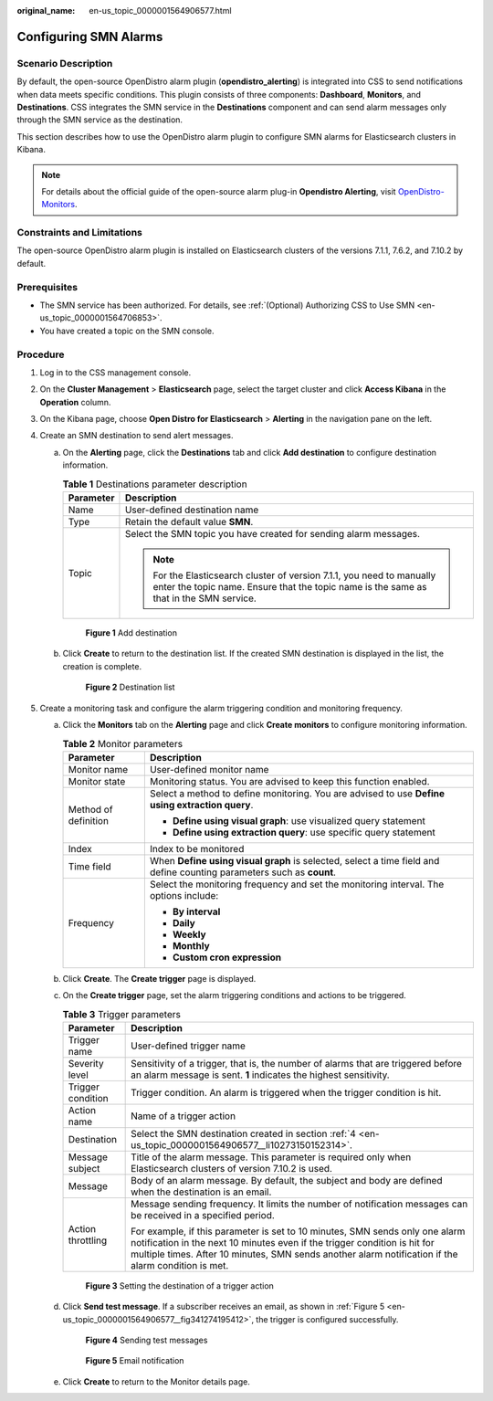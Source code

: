 :original_name: en-us_topic_0000001564906577.html

.. _en-us_topic_0000001564906577:

Configuring SMN Alarms
======================

Scenario Description
--------------------

By default, the open-source OpenDistro alarm plugin (**opendistro_alerting**) is integrated into CSS to send notifications when data meets specific conditions. This plugin consists of three components: **Dashboard**, **Monitors**, and **Destinations**. CSS integrates the SMN service in the **Destinations** component and can send alarm messages only through the SMN service as the destination.

This section describes how to use the OpenDistro alarm plugin to configure SMN alarms for Elasticsearch clusters in Kibana.

.. note::

   For details about the official guide of the open-source alarm plug-in **Opendistro Alerting**, visit `OpenDistro-Monitors <https://opendistro.github.io/for-elasticsearch-docs/docs/alerting/monitors/>`__.

Constraints and Limitations
---------------------------

The open-source OpenDistro alarm plugin is installed on Elasticsearch clusters of the versions 7.1.1, 7.6.2, and 7.10.2 by default.

Prerequisites
-------------

-  The SMN service has been authorized. For details, see :ref:`(Optional) Authorizing CSS to Use SMN <en-us_topic_0000001564706853>`.
-  You have created a topic on the SMN console.

Procedure
---------

#. Log in to the CSS management console.

#. On the **Cluster Management** > **Elasticsearch** page, select the target cluster and click **Access Kibana** in the **Operation** column.

#. On the Kibana page, choose **Open Distro for Elasticsearch** > **Alerting** in the navigation pane on the left.

#. .. _en-us_topic_0000001564906577__li10273150152314:

   Create an SMN destination to send alert messages.

   a. On the **Alerting** page, click the **Destinations** tab and click **Add destination** to configure destination information.

      .. table:: **Table 1** Destinations parameter description

         +-----------------------------------+------------------------------------------------------------------------------------------------------------------------------------------------------------------+
         | Parameter                         | Description                                                                                                                                                      |
         +===================================+==================================================================================================================================================================+
         | Name                              | User-defined destination name                                                                                                                                    |
         +-----------------------------------+------------------------------------------------------------------------------------------------------------------------------------------------------------------+
         | Type                              | Retain the default value **SMN**.                                                                                                                                |
         +-----------------------------------+------------------------------------------------------------------------------------------------------------------------------------------------------------------+
         | Topic                             | Select the SMN topic you have created for sending alarm messages.                                                                                                |
         |                                   |                                                                                                                                                                  |
         |                                   | .. note::                                                                                                                                                        |
         |                                   |                                                                                                                                                                  |
         |                                   |    For the Elasticsearch cluster of version 7.1.1, you need to manually enter the topic name. Ensure that the topic name is the same as that in the SMN service. |
         +-----------------------------------+------------------------------------------------------------------------------------------------------------------------------------------------------------------+


      .. figure:: /_static/images/en-us_image_0000001569480321.png
         :alt: **Figure 1** Add destination

         **Figure 1** Add destination

   b. Click **Create** to return to the destination list. If the created SMN destination is displayed in the list, the creation is complete.


      .. figure:: /_static/images/en-us_image_0000001569656909.png
         :alt: **Figure 2** Destination list

         **Figure 2** Destination list

#. Create a monitoring task and configure the alarm triggering condition and monitoring frequency.

   a. Click the **Monitors** tab on the **Alerting** page and click **Create monitors** to configure monitoring information.

      .. table:: **Table 2** Monitor parameters

         +-----------------------------------+-----------------------------------------------------------------------------------------------------------------------+
         | Parameter                         | Description                                                                                                           |
         +===================================+=======================================================================================================================+
         | Monitor name                      | User-defined monitor name                                                                                             |
         +-----------------------------------+-----------------------------------------------------------------------------------------------------------------------+
         | Monitor state                     | Monitoring status. You are advised to keep this function enabled.                                                     |
         +-----------------------------------+-----------------------------------------------------------------------------------------------------------------------+
         | Method of definition              | Select a method to define monitoring. You are advised to use **Define using extraction query**.                       |
         |                                   |                                                                                                                       |
         |                                   | -  **Define using visual graph**: use visualized query statement                                                      |
         |                                   | -  **Define using extraction query**: use specific query statement                                                    |
         +-----------------------------------+-----------------------------------------------------------------------------------------------------------------------+
         | Index                             | Index to be monitored                                                                                                 |
         +-----------------------------------+-----------------------------------------------------------------------------------------------------------------------+
         | Time field                        | When **Define using visual graph** is selected, select a time field and define counting parameters such as **count**. |
         +-----------------------------------+-----------------------------------------------------------------------------------------------------------------------+
         | Frequency                         | Select the monitoring frequency and set the monitoring interval. The options include:                                 |
         |                                   |                                                                                                                       |
         |                                   | -  **By interval**                                                                                                    |
         |                                   | -  **Daily**                                                                                                          |
         |                                   | -  **Weekly**                                                                                                         |
         |                                   | -  **Monthly**                                                                                                        |
         |                                   | -  **Custom cron expression**                                                                                         |
         +-----------------------------------+-----------------------------------------------------------------------------------------------------------------------+

   b. Click **Create**. The **Create trigger** page is displayed.

   c. On the **Create trigger** page, set the alarm triggering conditions and actions to be triggered.

      .. table:: **Table 3** Trigger parameters

         +-----------------------------------+------------------------------------------------------------------------------------------------------------------------------------------------------------------------------------------------------------------------------------------------------------------+
         | Parameter                         | Description                                                                                                                                                                                                                                                      |
         +===================================+==================================================================================================================================================================================================================================================================+
         | Trigger name                      | User-defined trigger name                                                                                                                                                                                                                                        |
         +-----------------------------------+------------------------------------------------------------------------------------------------------------------------------------------------------------------------------------------------------------------------------------------------------------------+
         | Severity level                    | Sensitivity of a trigger, that is, the number of alarms that are triggered before an alarm message is sent. **1** indicates the highest sensitivity.                                                                                                             |
         +-----------------------------------+------------------------------------------------------------------------------------------------------------------------------------------------------------------------------------------------------------------------------------------------------------------+
         | Trigger condition                 | Trigger condition. An alarm is triggered when the trigger condition is hit.                                                                                                                                                                                      |
         +-----------------------------------+------------------------------------------------------------------------------------------------------------------------------------------------------------------------------------------------------------------------------------------------------------------+
         | Action name                       | Name of a trigger action                                                                                                                                                                                                                                         |
         +-----------------------------------+------------------------------------------------------------------------------------------------------------------------------------------------------------------------------------------------------------------------------------------------------------------+
         | Destination                       | Select the SMN destination created in section :ref:`4 <en-us_topic_0000001564906577__li10273150152314>`.                                                                                                                                                         |
         +-----------------------------------+------------------------------------------------------------------------------------------------------------------------------------------------------------------------------------------------------------------------------------------------------------------+
         | Message subject                   | Title of the alarm message. This parameter is required only when Elasticsearch clusters of version 7.10.2 is used.                                                                                                                                               |
         +-----------------------------------+------------------------------------------------------------------------------------------------------------------------------------------------------------------------------------------------------------------------------------------------------------------+
         | Message                           | Body of an alarm message. By default, the subject and body are defined when the destination is an email.                                                                                                                                                         |
         +-----------------------------------+------------------------------------------------------------------------------------------------------------------------------------------------------------------------------------------------------------------------------------------------------------------+
         | Action throttling                 | Message sending frequency. It limits the number of notification messages can be received in a specified period.                                                                                                                                                  |
         |                                   |                                                                                                                                                                                                                                                                  |
         |                                   | For example, if this parameter is set to 10 minutes, SMN sends only one alarm notification in the next 10 minutes even if the trigger condition is hit for multiple times. After 10 minutes, SMN sends another alarm notification if the alarm condition is met. |
         +-----------------------------------+------------------------------------------------------------------------------------------------------------------------------------------------------------------------------------------------------------------------------------------------------------------+


      .. figure:: /_static/images/en-us_image_0000001519541498.png
         :alt: **Figure 3** Setting the destination of a trigger action

         **Figure 3** Setting the destination of a trigger action

   d. Click **Send test message**. If a subscriber receives an email, as shown in :ref:`Figure 5 <en-us_topic_0000001564906577__fig341274195412>`, the trigger is configured successfully.


      .. figure:: /_static/images/en-us_image_0000001519064934.png
         :alt: **Figure 4** Sending test messages

         **Figure 4** Sending test messages

      .. _en-us_topic_0000001564906577__fig341274195412:

      .. figure:: /_static/images/en-us_image_0000001519225242.png
         :alt: **Figure 5** Email notification

         **Figure 5** Email notification

   e. Click **Create** to return to the Monitor details page.
